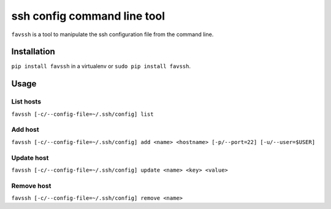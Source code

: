 ############################
ssh config command line tool
############################

``favssh`` is a tool to manipulate the ssh configuration file from the command
line.


************
Installation
************


``pip install favssh`` in a virtualenv or ``sudo pip install favssh``.


*****
Usage
*****

List hosts
==========

``favssh [-c/--config-file=~/.ssh/config] list``


Add host
========

``favssh [-c/--config-file=~/.ssh/config] add <name> <hostname> [-p/--port=22] [-u/--user=$USER]``


Update host
===========

``favssh [-c/--config-file=~/.ssh/config] update <name> <key> <value>``


Remove host
===========

``favssh [-c/--config-file=~/.ssh/config] remove <name>``
